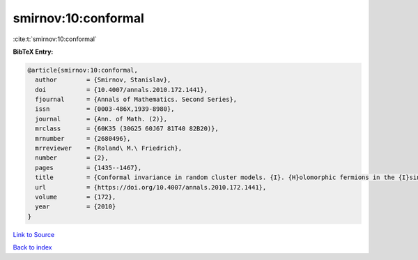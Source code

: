 smirnov:10:conformal
====================

:cite:t:`smirnov:10:conformal`

**BibTeX Entry:**

.. code-block:: bibtex

   @article{smirnov:10:conformal,
     author        = {Smirnov, Stanislav},
     doi           = {10.4007/annals.2010.172.1441},
     fjournal      = {Annals of Mathematics. Second Series},
     issn          = {0003-486X,1939-8980},
     journal       = {Ann. of Math. (2)},
     mrclass       = {60K35 (30G25 60J67 81T40 82B20)},
     mrnumber      = {2680496},
     mrreviewer    = {Roland\ M.\ Friedrich},
     number        = {2},
     pages         = {1435--1467},
     title         = {Conformal invariance in random cluster models. {I}. {H}olomorphic fermions in the {I}sing model},
     url           = {https://doi.org/10.4007/annals.2010.172.1441},
     volume        = {172},
     year          = {2010}
   }

`Link to Source <https://doi.org/10.4007/annals.2010.172.1441},>`_


`Back to index <../By-Cite-Keys.html>`_

